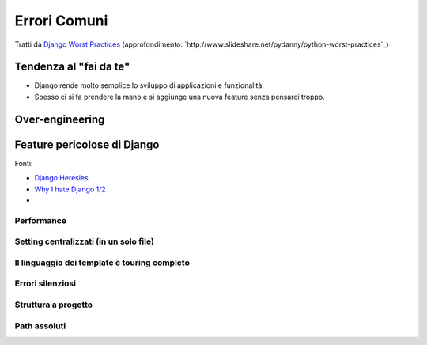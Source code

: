 .. -*- coding: utf-8 -*-

Errori Comuni
=============

Tratti da `Django Worst Practices <http://www.slideshare.net/pydanny/django-worst-practices>`_ (approfondimento: `http://www.slideshare.net/pydanny/python-worst-practices`_)

Tendenza al "fai da te"
-----------------------

+ Django rende molto semplice lo sviluppo di applicazioni e funzionalità.
+ Spesso ci si fa prendere la mano e si aggiunge una nuova feature
  senza pensarci troppo.

Over-engineering
----------------

Feature pericolose di Django
----------------------------

Fonti:

+ `Django Heresies <http://www.slideshare.net/simon/django-heresies>`_
+ `Why I hate Django 1/2 <http://www.slideshare.net/DjangoCon2008/why-i-hate-django>`_
+ 

Performance
+++++++++++

Setting centralizzati (in un solo file)
+++++++++++++++++++++++++++++++++++++++

Il linguaggio dei template è touring completo
+++++++++++++++++++++++++++++++++++++++++++++

Errori silenziosi
+++++++++++++++++

Struttura a progetto
++++++++++++++++++++

Path assoluti
+++++++++++++
